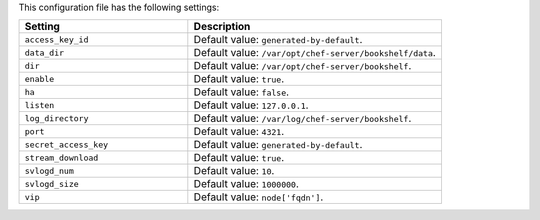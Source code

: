 .. The contents of this file are included in multiple topics.
.. This file should not be changed in a way that hinders its ability to appear in multiple documentation sets.

This configuration file has the following settings:

.. list-table::
   :widths: 200 300
   :header-rows: 1

   * - Setting
     - Description
   * - ``access_key_id``
     - Default value: ``generated-by-default``.
   * - ``data_dir``
     - Default value: ``/var/opt/chef-server/bookshelf/data``.
   * - ``dir``
     - Default value: ``/var/opt/chef-server/bookshelf``.
   * - ``enable``
     - Default value: ``true``.
   * - ``ha``
     - Default value: ``false``.
   * - ``listen``
     - Default value: ``127.0.0.1``.
   * - ``log_directory``
     - Default value: ``/var/log/chef-server/bookshelf``.
   * - ``port``
     - Default value: ``4321``.
   * - ``secret_access_key``
     - Default value: ``generated-by-default``.
   * - ``stream_download``
     - Default value: ``true``.
   * - ``svlogd_num``
     - Default value: ``10``.
   * - ``svlogd_size``
     - Default value: ``1000000``.
   * - ``vip``
     - Default value: ``node['fqdn']``.